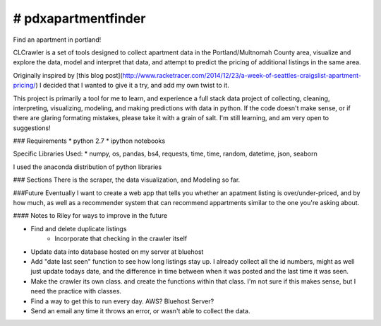 ==================
# pdxapartmentfinder
==================

Find an apartment in portland!

CLCrawler is a set of tools designed to collect apartment data in the Portland/Multnomah County area, visualize and explore the data, model and interpret that data, and attempt to predict the pricing of additional listings in the same area.

Originally inspired by [this blog post](http://www.racketracer.com/2014/12/23/a-week-of-seattles-craigslist-apartment-pricing/) I decided that I wanted to give it a try, and add my own twist to it. 

This project is primarily a tool for me to learn, and experience a full stack data project of collecting, cleaning, interpreting, visualizing, modeling, and making predictions with data in python. If the code doesn't make sense, or if there are glaring formating mistakes, please take it with a grain of salt. I'm still learning, and am very open to suggestions!

### Requirements
* python 2.7
* ipython notebooks

Specific Libraries Used:
* numpy, os, pandas, bs4, requests, time, time, random, datetime, json, seaborn

I used the anaconda distribution of python libraries

### Sections
There is the scraper, the data visualization, and Modeling so far. 

###Future
Eventually I want to create a web app that tells you whether an apatment listing is over/under-priced, and by how much, as well as a recommender system that can recommend appartments similar to the one you're asking about.

#### Notes to Riley for ways to improve in the future

* Find and delete duplicate listings
	* Incorporate that checking in the crawler itself
* Update data into database hosted on my server at bluehost
* Add "date last seen" function to see how long listings stay up. I already collect all the id numbers, might as well just update todays date, and the difference in time between when it was posted and the last time it was seen.
* Make the crawler its own class. and create the functions within that class. I'm not sure if this makes sense, but I need the practice with classes.
* Find a way to get this to run every day. AWS? Bluehost Server?
* Send an email any time it throws an error, or wasn't able to collect the data.